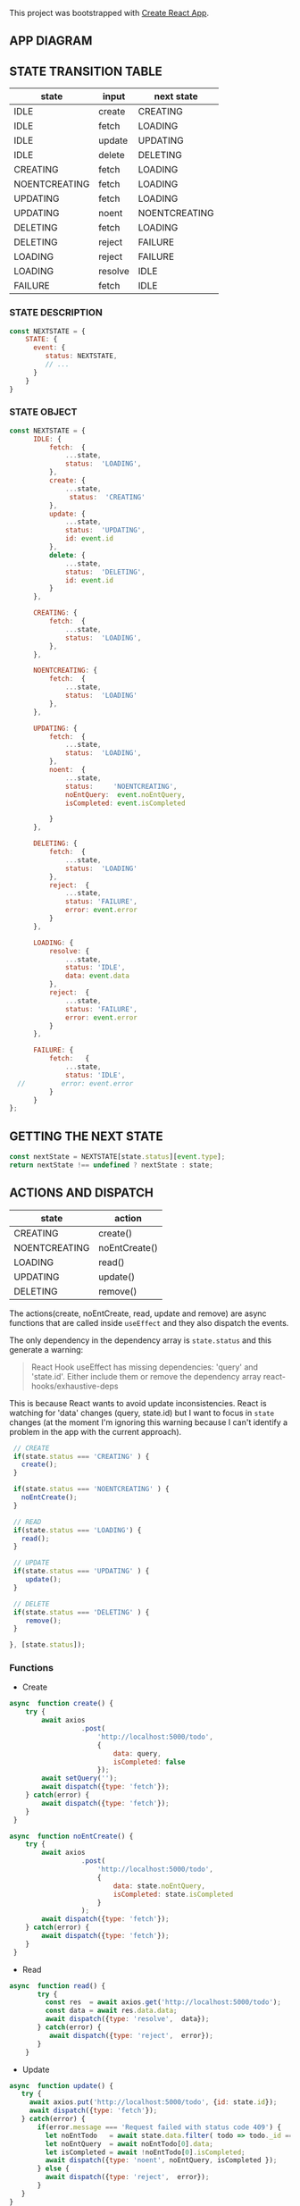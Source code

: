 This project was bootstrapped with [[https://github.com/facebook/create-react-app][Create React App]].


** APP DIAGRAM 


[[file:./public/react-todo-app-diagram.png]]


** STATE TRANSITION TABLE 

| state         | input   | next state    |
|---------------+---------+---------------|
| IDLE          | create  | CREATING      |
| IDLE          | fetch   | LOADING       |
| IDLE          | update  | UPDATING      |
| IDLE          | delete  | DELETING      |
|---------------+---------+---------------|
| CREATING      | fetch   | LOADING       |
| NOENTCREATING | fetch   | LOADING       |
|---------------+---------+---------------|
| UPDATING      | fetch   | LOADING       |
| UPDATING      | noent   | NOENTCREATING |
|---------------+---------+---------------|
| DELETING      | fetch   | LOADING       |
| DELETING      | reject  | FAILURE       |
|---------------+---------+---------------|
| LOADING       | reject  | FAILURE       |
| LOADING       | resolve | IDLE          |
|---------------+---------+---------------|
| FAILURE       | fetch   | IDLE          |
|---------------+---------+---------------|

*** STATE DESCRIPTION

#+BEGIN_SRC  js
const NEXTSTATE = {
    STATE: {
      event: {
         status: NEXTSTATE,
         // ...
      }
    }
}
#+END_SRC



*** STATE OBJECT

#+BEGIN_SRC js
const NEXTSTATE = {
      IDLE: {
          fetch:  {
              ...state,
              status:  'LOADING',
          }, 
          create: { 
              ...state,
               status:  'CREATING'
          },
          update: {
              ...state,
              status:  'UPDATING',
              id: event.id
          },
          delete: {
              ...state,
              status:  'DELETING',
              id: event.id
          }
      },

      CREATING: {
          fetch:  {
              ...state,
              status:  'LOADING',
          }, 
      },

      NOENTCREATING: {
          fetch:  {
              ...state,
              status:  'LOADING'
          }, 
      },
 
      UPDATING: {
          fetch:  {
              ...state,
              status:  'LOADING',
          }, 
          noent:  {
              ...state,
              status:     'NOENTCREATING',
              noEntQuery:  event.noEntQuery,
              isCompleted: event.isCompleted

          }
      },

      DELETING: {
          fetch:  {
              ...state,
              status:  'LOADING'  
          }, 
          reject:  {
              ...state,
              status: 'FAILURE',
              error: event.error
          }
      },

      LOADING: {
          resolve: {
              ...state,
              status: 'IDLE',
              data: event.data
          },
          reject:  {
              ...state,
              status: 'FAILURE',
              error: event.error
          }
      },

      FAILURE: {
          fetch:   {
              ...state,
              status: 'IDLE',
  //         error: event.error
          }
      }
};
#+END_SRC



** GETTING THE  NEXT STATE
   
#+BEGIN_SRC js
 const nextState = NEXTSTATE[state.status][event.type];
 return nextState !== undefined ? nextState : state;
#+END_SRC


** ACTIONS AND DISPATCH
  
| state         | action        |
|---------------+---------------|
| CREATING      | create()      |
| NOENTCREATING | noEntCreate() |
|---------------+---------------|
| LOADING       | read()        |
|---------------+---------------|
| UPDATING      | update()      |
|---------------+---------------|
| DELETING      | remove()      |
|---------------+---------------|

The actions(create, noEntCreate, read, update and remove) are async functions that are called inside =useEffect= and they also dispatch the events.   

The only dependency in the dependency array is =state.status= and this generate a warning:

#+BEGIN_QUOTE
React Hook useEffect has missing dependencies: 'query' and 'state.id'. Either include them or remove the dependency array  react-hooks/exhaustive-deps
#+END_QUOTE

This is because React wants to avoid update inconsistencies. React is watching for 'data' changes (query, state.id) but I want to focus in =state= changes (at the moment I'm ignoring this warning because I can't identify a problem in the app with the current approach).
 
 

#+BEGIN_SRC js 
   // CREATE   
   if(state.status === 'CREATING' ) {
     create();
   }

   if(state.status === 'NOENTCREATING' ) {
     noEntCreate();
   }

   // READ
   if(state.status === 'LOADING') {
     read();
   }

   // UPDATE 
   if(state.status === 'UPDATING' ) {
      update();
   }

   // DELETE
   if(state.status === 'DELETING' ) {
      remove();
   }

  }, [state.status]);
#+END_SRC


*** Functions

- Create

#+BEGIN_SRC js
async  function create() {
    try {
        await axios
                  .post(
                      'http://localhost:5000/todo',
                      {
                          data: query,
                          isCompleted: false 
                      });
        await setQuery('');
        await dispatch({type: 'fetch'});
    } catch(error) {
        await dispatch({type: 'fetch'});
    }
 }

async  function noEntCreate() {
    try {
        await axios
                  .post(
                      'http://localhost:5000/todo',
                      {
                          data: state.noEntQuery,
                          isCompleted: state.isCompleted
                      }
                  );
        await dispatch({type: 'fetch'});
    } catch(error) {
        await dispatch({type: 'fetch'});
    }
 }
#+END_SRC

- Read

#+BEGIN_SRC js
async  function read() {
       try {
         const res  = await axios.get('http://localhost:5000/todo');
         const data = await res.data.data;
         await dispatch({type: 'resolve',  data});
       } catch(error) {
          await dispatch({type: 'reject',  error});
       }
    }
#+END_SRC

- Update

#+BEGIN_SRC js
async  function update() {
   try {
     await axios.put('http://localhost:5000/todo', {id: state.id});
     await dispatch({type: 'fetch'});
   } catch(error) {
       if(error.message === 'Request failed with status code 409') {
         let noEntTodo   = await state.data.filter( todo => todo._id === state.id);  
         let noEntQuery  = await noEntTodo[0].data;
         let isCompleted = await !noEntTodo[0].isCompleted;
         await dispatch({type: 'noent', noEntQuery, isCompleted });
       } else { 
         await dispatch({type: 'reject',  error});
       }
   }
}
#+END_SRC

- Remove (Delete)

#+BEGIN_SRC js
async  function remove() {
      try {
          await axios({
              method: 'DELETE',
               url: 'http://localhost:5000/todo',  
                headers: {
                  Accept: 'application/json',
                  'Content-Type': 'application/json'
                },
              data: {
                  id: state.id
              }
             });
         await dispatch({type: 'fetch'});
      } catch(error) {
         await dispatch({type: 'reject',  error});
      } 
  }
#+END_SRC



   
